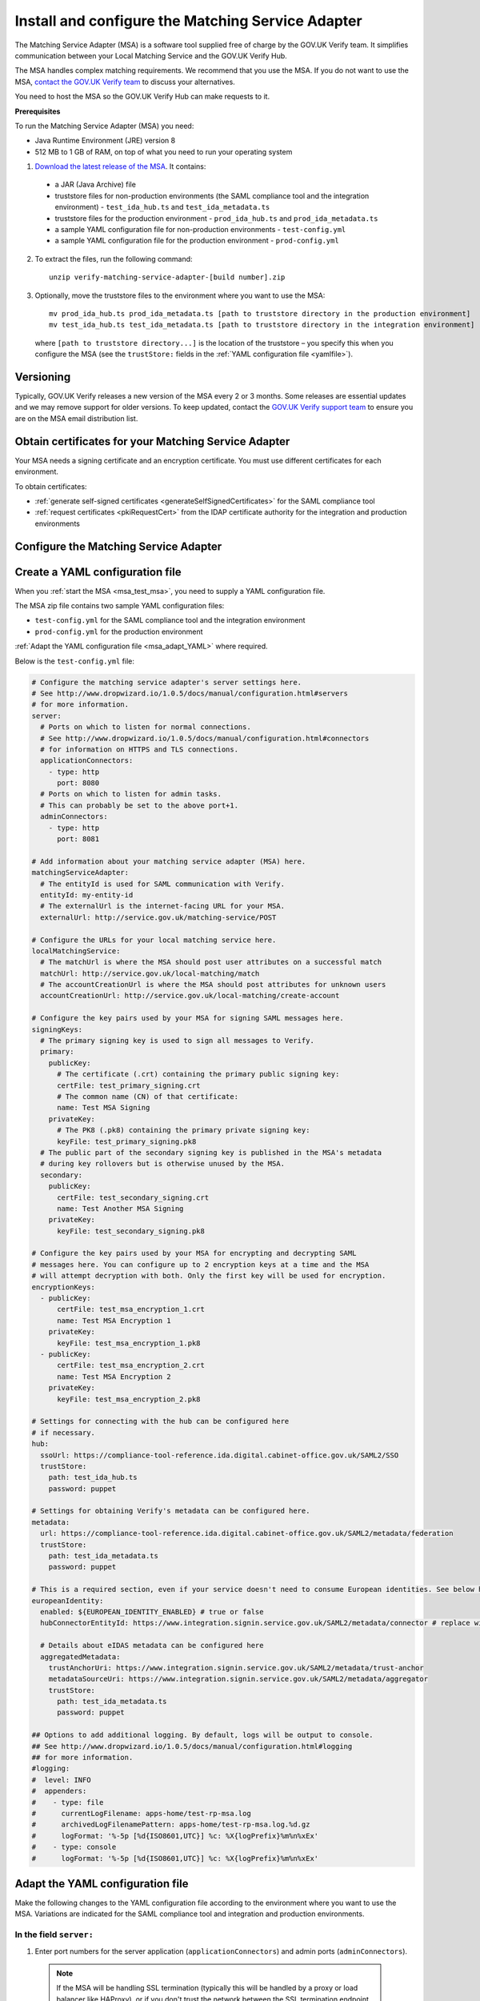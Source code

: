 .. _msaUse:

.. _msa_install_msa:

Install and configure the Matching Service Adapter
==============================================================

The Matching Service Adapter (MSA) is a software tool supplied free of charge by the GOV.UK Verify team. It simplifies communication between your Local Matching Service and the GOV.UK Verify Hub.

The MSA handles complex matching requirements. We recommend that you use the MSA. If you do not want to use the MSA, `contact the GOV.UK Verify team <mailto:idasupport+onboarding@digital.cabinet-office.gov.uk>`_ to discuss your alternatives.

You need to host the MSA so the GOV.UK Verify Hub can make requests to it.

**Prerequisites**

To run the Matching Service Adapter (MSA) you need:

* Java Runtime Environment (JRE) version 8
* 512 MB to 1 GB of RAM, on top of what you need to run your operating system

1. `Download the latest release of the MSA <https://github.com/alphagov/verify-matching-service-adapter/releases/latest>`_. It contains:

 * a JAR (Java Archive) file
 * truststore files for non-production environments (the SAML compliance tool and the integration environment) - ``test_ida_hub.ts`` and ``test_ida_metadata.ts``
 * truststore files for the production environment - ``prod_ida_hub.ts`` and ``prod_ida_metadata.ts``
 * a sample YAML configuration file for non-production environments  - ``test-config.yml``
 * a sample YAML configuration file for the production environment  - ``prod-config.yml``

2. To extract the files, run the following command::

    unzip verify-matching-service-adapter-[build number].zip

3. Optionally, move the truststore files to the environment where you want to use the MSA::

    mv prod_ida_hub.ts prod_ida_metadata.ts [path to truststore directory in the production environment]
    mv test_ida_hub.ts test_ida_metadata.ts [path to truststore directory in the integration environment]

 where ``[path to truststore directory...]`` is the location of the truststore – you specify this when you configure the MSA (see the ``trustStore:`` fields in the :ref:`YAML configuration file <yamlfile>`).


Versioning
-----------

Typically, GOV.UK Verify releases a new version of the MSA every 2 or 3 months. Some releases are essential updates and we may remove support for older versions. To keep updated, contact the `GOV.UK Verify support team <mailto:idasupport+onboarding@digital.cabinet-office.gov.uk>`_ to ensure you are on the MSA email distribution list.


.. _msa_certs:

Obtain certificates for your Matching Service Adapter
---------------------------------------------------------------------------------

Your MSA needs a signing certificate and an encryption certificate. You must use different certificates for each environment.

To obtain certificates:

* :ref:`generate self-signed certificates <generateSelfSignedCertificates>` for the SAML compliance tool
* :ref:`request certificates <pkiRequestCert>` from the IDAP certificate authority for the integration and production environments


.. _ConfigureMSA:

Configure the Matching Service Adapter
---------------------------------------------------------------------------------

Create a YAML configuration file
---------------------------------------------------------------------------------

When you :ref:`start the MSA <msa_test_msa>`, you need to supply a YAML configuration file.

The MSA zip file contains two sample YAML configuration files:

* ``test-config.yml`` for the SAML compliance tool and the integration environment
* ``prod-config.yml`` for the production environment

:ref:`Adapt the YAML configuration file <msa_adapt_YAML>` where required.



Below is the ``test-config.yml`` file:

.. _yamlfile:

.. code-block:: yaml

    # Configure the matching service adapter's server settings here.
    # See http://www.dropwizard.io/1.0.5/docs/manual/configuration.html#servers
    # for more information.
    server:
      # Ports on which to listen for normal connections.
      # See http://www.dropwizard.io/1.0.5/docs/manual/configuration.html#connectors
      # for information on HTTPS and TLS connections.
      applicationConnectors:
        - type: http
          port: 8080
      # Ports on which to listen for admin tasks.
      # This can probably be set to the above port+1.
      adminConnectors:
        - type: http
          port: 8081

    # Add information about your matching service adapter (MSA) here.
    matchingServiceAdapter:
      # The entityId is used for SAML communication with Verify.
      entityId: my-entity-id
      # The externalUrl is the internet-facing URL for your MSA.
      externalUrl: http://service.gov.uk/matching-service/POST

    # Configure the URLs for your local matching service here.
    localMatchingService:
      # The matchUrl is where the MSA should post user attributes on a successful match
      matchUrl: http://service.gov.uk/local-matching/match
      # The accountCreationUrl is where the MSA should post attributes for unknown users
      accountCreationUrl: http://service.gov.uk/local-matching/create-account

    # Configure the key pairs used by your MSA for signing SAML messages here.
    signingKeys:
      # The primary signing key is used to sign all messages to Verify.
      primary:
        publicKey:
          # The certificate (.crt) containing the primary public signing key:
          certFile: test_primary_signing.crt
          # The common name (CN) of that certificate:
          name: Test MSA Signing
        privateKey:
          # The PK8 (.pk8) containing the primary private signing key:
          keyFile: test_primary_signing.pk8
      # The public part of the secondary signing key is published in the MSA's metadata
      # during key rollovers but is otherwise unused by the MSA.
      secondary:
        publicKey:
          certFile: test_secondary_signing.crt
          name: Test Another MSA Signing
        privateKey:
          keyFile: test_secondary_signing.pk8

    # Configure the key pairs used by your MSA for encrypting and decrypting SAML
    # messages here. You can configure up to 2 encryption keys at a time and the MSA
    # will attempt decryption with both. Only the first key will be used for encryption.
    encryptionKeys:
      - publicKey:
          certFile: test_msa_encryption_1.crt
          name: Test MSA Encryption 1
        privateKey:
          keyFile: test_msa_encryption_1.pk8
      - publicKey:
          certFile: test_msa_encryption_2.crt
          name: Test MSA Encryption 2
        privateKey:
          keyFile: test_msa_encryption_2.pk8

    # Settings for connecting with the hub can be configured here
    # if necessary.
    hub:
      ssoUrl: https://compliance-tool-reference.ida.digital.cabinet-office.gov.uk/SAML2/SSO
      trustStore:
        path: test_ida_hub.ts
        password: puppet

    # Settings for obtaining Verify's metadata can be configured here.
    metadata:
      url: https://compliance-tool-reference.ida.digital.cabinet-office.gov.uk/SAML2/metadata/federation
      trustStore:
        path: test_ida_metadata.ts
        password: puppet

    # This is a required section, even if your service doesn't need to consume European identities. See below how to configure this section, according to the needs of your service.
    europeanIdentity:
      enabled: ${EUROPEAN_IDENTITY_ENABLED} # true or false
      hubConnectorEntityId: https://www.integration.signin.service.gov.uk/SAML2/metadata/connector # replace with the URL for the production environment when your service goes live

      # Details about eIDAS metadata can be configured here
      aggregatedMetadata:
        trustAnchorUri: https://www.integration.signin.service.gov.uk/SAML2/metadata/trust-anchor
        metadataSourceUri: https://www.integration.signin.service.gov.uk/SAML2/metadata/aggregator
        trustStore:
          path: test_ida_metadata.ts
          password: puppet

    ## Options to add additional logging. By default, logs will be output to console.
    ## See http://www.dropwizard.io/1.0.5/docs/manual/configuration.html#logging
    ## for more information.
    #logging:
    #  level: INFO
    #  appenders:
    #    - type: file
    #      currentLogFilename: apps-home/test-rp-msa.log
    #      archivedLogFilenamePattern: apps-home/test-rp-msa.log.%d.gz
    #      logFormat: '%-5p [%d{ISO8601,UTC}] %c: %X{logPrefix}%m%n%xEx'
    #    - type: console
    #      logFormat: '%-5p [%d{ISO8601,UTC}] %c: %X{logPrefix}%m%n%xEx'


.. _msa_adapt_YAML:

Adapt the YAML configuration file
------------------------------------

Make the following changes to the YAML configuration file according to the environment where you want to use the MSA. Variations are indicated for the SAML compliance tool and integration and production environments.

In the field ``server:``
^^^^^^^^^^^^^^^^^^^^^^^^^^^^

1. Enter port numbers for the server application (``applicationConnectors``) and admin ports (``adminConnectors``).

 .. note:: If the MSA will be handling SSL termination (typically this will be handled by a proxy or load balancer like HAProxy), or if you don't trust the network between the SSL termination endpoint and the MSA, then specify ``https`` rather than ``http`` for the type of connection. For more information, see the guidance in the `DropWizard configuration manual <http://dropwizard.github.io/dropwizard/1.0.5/docs/manual/configuration.html#https>`_.

In the field ``matchingServiceAdapter:``
^^^^^^^^^^^^^^^^^^^^^^^^^^^^^^^^^^^^^^^^

2. Enter the entityID for the MSA in ``entityId``. This should reflect the name of your service, for example ``https://<service name>/MSA``

  .. note:: It's good practice to use the MSA's URI (where the hub will send matching requests) as its entityID, but this isn't mandatory.

3. Enter the URI for your MSA in ``externalUrl:``

In the field ``localMatchingService:``
^^^^^^^^^^^^^^^^^^^^^^^^^^^^^^^^^^^^^^

4. Enter the URI for your local matching service in ``matchUrl:``

5. If you're creating new user accounts when a match isn't found (see :ref:`create new user accounts <createnewaccounts>`), enter the user account creation URI in ``accountCreationUrl:``

In the field ``signingKeys:``
^^^^^^^^^^^^^^^^^^^^^^^^^^^^^

6. Enter the paths of the primary SAML signing keys and certificates for your MSA in ``primary:``

 * for the compliance tool, :ref:`generate self-signed certificates <generateSelfSignedCertificates>`

 * you'll use different keys and certificates for the integration and production environments - see :ref:`pkiRequestCert`.

 .. note:: To convert a private key to PKCS#8 DER format, run the following command: ``openssl pkcs8 -topk8 -nocrypt -in server.key -out server.pk8 -outform DER``


In the field ``encryptionKeys:``
^^^^^^^^^^^^^^^^^^^^^^^^^^^^^^^^

7. Enter the paths and names of the encryption keys and certificates for your MSA in ``encryptionKeys``.  The names are used to identify the certificates in the metadata so should be meaningful and unique, for example, ``signing_1`` and ``encryption_1``.

In the field ``hub:``
^^^^^^^^^^^^^^^^^^^^^

8. In ``trustStore:`` ``path:`` , specify the path to your hub truststore file for the appropriate environment:

  * for the SAML compliance tool and the integration environment, use the provided ``test_ida_hub.ts`` file (this is the default setting in the ``test-config.yml`` file)

  * for the production environment, use the provided ``prod_ida_hub.ts`` file (this is the default setting in the ``prod-config.yml`` file)

In the field ``metadata:``
^^^^^^^^^^^^^^^^^^^^^^^^^^

9. Edit the ``url:`` value and specify the location where the MSA accesses the SAML metadata:

  * for the SAML compliance tool, use the default setting in the ``test-config.yml`` file

  * for the integration environment, enter: ``https://www.integration.signin.service.gov.uk/SAML2/metadata/federation`` in the ``test-config.yml`` file

  * for the production environment, use the default setting in the ``prod-config.yml`` file

10. In ``trustStore:`` ``path:``, specify the path to your metadata truststore file for the appropriate environment:

  * for the SAML compliance tool and the integration environment, use the provided ``test_ida_metadata.ts`` file (this is the default setting in the ``test-config.yml`` file)

  * for the production environment, use the provided ``prod_ida_metadata.ts`` file (this is the default setting in the ``prod-config.yml`` file)

In the field ``europeanIdentity``
^^^^^^^^^^^^^^^^^^^^^^^^^^^^^^^^^^

11. Configure according to the needs of your service:

  If your service does not need to consume European identities,you only need to set ``enabled: false`` in this section. This setting also implies your service will be using the legacy JSON matching schema [link].

  If your service needs to consume European identities, set ``enabled: true``. You also need to configure the URLs for the environments you're tatgetting, for example integration or production. Enabling your service to consume European identities also implies that it will be using the universal JSON matching schema [link].


.. _msa_test_msa:

Start the Matching Service Adapter
---------------------------------------------------------------------------------

To start using the MSA, run the following command, supplying the path to your configuration file:

::

 java -jar [filename].jar server [path to configuration file].yml

You can now run :ref:`SAML compliance tests between the hub and your MSA <samlCThubMSA>`. To help :ref:`build your local matching service <buildmatchingservice>`, you can use the :ref:`example of the JSON request <RespondJSONmr>` that the MSA posts to your service.

**Signature verification failed**

When starting the MSA, you may receive an error message with the phrase ‘signature verification failed’. This is expected behaviour and is logged from a third-party library.

The Verify hub metadata contains multiple signing certificates, but only one private key is in use at a time. The metadata refreshes automatically approximately every 10 minutes.

The MSA checks each of the certificates in turn. The MSA will return ‘Signature verification failed’ if it checks an unused certificate. It will then continue to check each certificate until it finds a valid certificate.

Monitoring
---------------------------------------------------------------------------------

When the MSA is installed in your :ref:`integration or production environment <env>`, health checks run every 60 seconds to ensure that the MSA is functioning correctly. They test:

* connectivity
* that the MSA accepts the hub signature
* that the hub accepts the MSA signature


Configure HTTPS Proxies
---------------------------------------------------------------------------------

The MSA supports HTTP and HTTPS proxies configured by Java properties.

For information on configuring HTTPS proxies, refer to the `Java documentation <http://docs.oracle.com/javase/8/docs/technotes/guides/net/proxies.html>`_.


Secure your Matching Service Adapter
---------------------------------------------------------------------------------

Matching Service Adapter TLS certificates
-------------------------------------------

The table below shows the root certificate authorities that GOV.UK Verify trusts for HTTPS connections to your matching service in the :ref:`integration and production environments <env>`.

+----------------------------+---------------------------+-------------------------------------------------------------+
| Root certificate authority | Common name               | X509v3 subject key identifier                               |
+============================+===========================+=============================================================+
| AddTrust External CA Root  | AddTrust External CA Root | AD:BD:98:7A:34:B4:26:F7:FA:C4:26:54:EF:03:BD:E0:24:CB:54:1A |
+----------------------------+---------------------------+-------------------------------------------------------------+
| GeoTrust Global CA         | GeoTrust Global CA        | C0:7A:98:68:8D:89:FB:AB:05:64:0C:11:7D:AA:7D:65:B8:CA:CC:4E |
+----------------------------+---------------------------+-------------------------------------------------------------+
| QuoVadis Root CA 2         | QuoVadis Root CA 2        | 1A:84:62:BC:48:4C:33:25:04:D4:EE:D0:F6:03:C4:19:46:D1:94:6B |
+----------------------------+---------------------------+-------------------------------------------------------------+

.. note:: For the SAML compliance tool, use :ref:`self-signed certificates <generateSelfSignedCertificates>`.

If you want to use a root certificate authority for your matching service that isn’t in the above table, raise a ticket with us by sending an email to idasupport+onboarding@digital.cabinet-office.gov.uk. We’ll review your chosen root certificate authority before adding it to this list.

When you raise a ticket, indicate the chain of trust with your SSL/TLS certificate. You'll also need the chain of trust when you configure your server.


Connect your Matching Service Adapter to the internet securely
-----------------------------------------------------------------

Your MSA must only respond to matching requests from the GOV.UK Verify hub, otherwise there’s a risk of user data being compromised.

The MSA checks that matching service requests are genuine by checking their cryptographic signatures.

To ensure that only the GOV.UK Verify hub can access the MSA, make sure your MSA:

* is only exposed as HTTPS endpoints
* only uses strong recent versions of TLS (for example TLS 1.2); turn off obsolete and insecure versions (for example SSLv1, SSLv2, and SSLv3)
* supports multiple strong cipher suites

  .. note:: GOV.UK Verify will remove support for TLS cipher suites if serious weaknesses become known. Having multiple suites provides resilience.

* allows requests and health checks only from the IP addresses of hub services provided by your engagement lead

  .. note:: Each MSA should communicate with only 1 hub service (SAML compliance tool, integration environment, or production environment).
